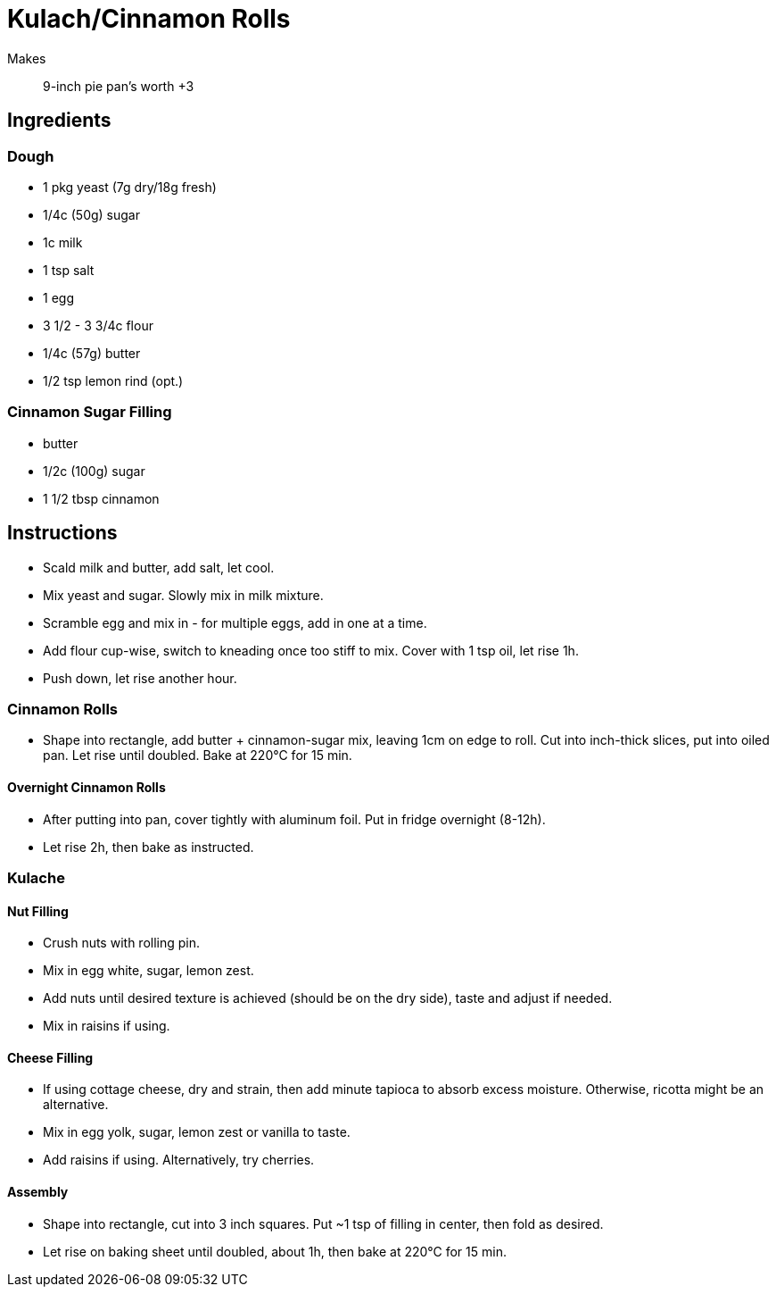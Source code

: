 = Kulach/Cinnamon Rolls

Makes:: 9-inch pie pan's worth +3

== Ingredients

=== Dough

* 1 pkg yeast (7g dry/18g fresh)
* 1/4c (50g) sugar
* 1c milk
* 1 tsp salt
* 1 egg 
* 3 1/2 - 3 3/4c flour
* 1/4c (57g) butter
* 1/2 tsp lemon rind (opt.)

=== Cinnamon Sugar Filling

* butter
* 1/2c (100g) sugar
* 1 1/2 tbsp cinnamon

== Instructions

* Scald milk and butter, add salt, let cool.

* Mix yeast and sugar. Slowly mix in milk mixture.

* Scramble egg and mix in - for multiple eggs, add in one at a time.

* Add flour cup-wise, switch to kneading once too stiff to mix. Cover with 1 tsp oil, let rise 1h.

* Push down, let rise another hour.

=== Cinnamon Rolls

* Shape into rectangle, add butter + cinnamon-sugar mix, leaving 1cm on edge to roll. Cut into inch-thick slices, put into oiled pan. Let rise until doubled. Bake at 220°C for 15 min.

==== Overnight Cinnamon Rolls
* After putting into pan, cover tightly with aluminum foil. Put in fridge overnight (8-12h).

* Let rise 2h, then bake as instructed.

=== Kulache

==== Nut Filling

* Crush nuts with rolling pin.

* Mix in egg white, sugar, lemon zest.

* Add nuts until desired texture is achieved (should be on the dry side), taste and adjust if needed.

* Mix in raisins if using.

==== Cheese Filling

* If using cottage cheese, dry and strain, then add minute tapioca to absorb excess moisture. Otherwise, ricotta might be an alternative.

* Mix in egg yolk, sugar, lemon zest or vanilla to taste.

* Add raisins if using. Alternatively, try cherries.

==== Assembly

* Shape into rectangle, cut into 3 inch squares. Put ~1 tsp of filling in center, then fold as desired.

* Let rise on baking sheet until doubled, about 1h, then bake at 220°C for 15 min.
